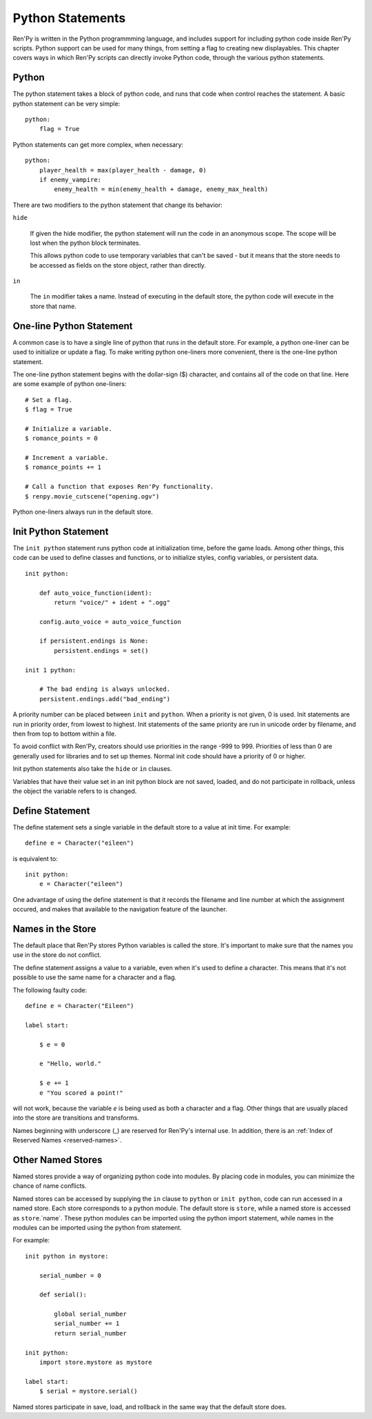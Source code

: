 Python Statements
=================

Ren'Py is written in the Python programmming language, and includes
support for including python code inside Ren'Py scripts. Python
support can be used for many things, from setting a flag to creating
new displayables. This chapter covers ways in which Ren'Py scripts can
directly invoke Python code, through the various python statements.


.. _python-statement:

Python
------

The python statement takes a block of python code, and runs that code
when control reaches the statement. A basic python statement can be
very simple::

    python:
        flag = True

Python statements can get more complex, when necessary::

    python:
        player_health = max(player_health - damage, 0)
        if enemy_vampire:
            enemy_health = min(enemy_health + damage, enemy_max_health)

There are two modifiers to the python statement that change its
behavior:

``hide``

    If given the hide modifier, the python statement will run the
    code in an anonymous scope. The scope will be lost when the python
    block terminates.

    This allows python code to use temporary variables that can't be
    saved - but it means that the store needs to be accessed as fields
    on the store object, rather than directly.

``in``

   The ``in`` modifier takes a name. Instead of executing in the
   default store, the python code will execute in the store that
   name.


One-line Python Statement
-------------------------

A common case is to have a single line of python that runs in the
default store. For example, a python one-liner can be used to
initialize or update a flag. To make writing python one-liners
more convenient, there is the one-line python statement.

The one-line python statement begins with the dollar-sign ($)
character, and contains all of the code on that line. Here
are some example of python one-liners::

    # Set a flag.
    $ flag = True

    # Initialize a variable.
    $ romance_points = 0

    # Increment a variable.
    $ romance_points += 1

    # Call a function that exposes Ren'Py functionality.
    $ renpy.movie_cutscene("opening.ogv")

Python one-liners always run in the default store.


.. _init-python-statement:

Init Python Statement
---------------------

The ``init python`` statement runs python code at initialization time,
before the game loads. Among other things, this code can be used to define
classes and functions, or to initialize styles, config variables, or
persistent data. ::

    init python:

        def auto_voice_function(ident):
            return "voice/" + ident + ".ogg"

        config.auto_voice = auto_voice_function

        if persistent.endings is None:
            persistent.endings = set()

    init 1 python:

        # The bad ending is always unlocked.
        persistent.endings.add("bad_ending")

A priority number can be placed between ``init`` and ``python``. When
a priority is not given, 0 is used. Init  statements are run in priority
order, from lowest to highest. Init statements of the same priority are run in
unicode order by filename, and then from top to bottom within a file.

To avoid conflict with Ren'Py, creators should use priorities in the
range -999 to 999. Priorities of less than 0 are generally used for
libraries and to set up themes. Normal init code should have a priority
of 0 or higher.

Init python statements also take the ``hide`` or ``in`` clauses.

Variables that have their value set in an init python block are not
saved, loaded, and do not participate in rollback, unless the object
the variable refers to is changed.


.. _define-statement:

Define Statement
----------------

The define statement sets a single variable in the default store
to a value at init time. For example::

    define e = Character("eileen")

is equivalent to::

    init python:
        e = Character("eileen")

One advantage of using the define statement is that it records the
filename and line number at which the assignment occured, and
makes that available to the navigation feature of the launcher.

Names in the Store
------------------

The default place that Ren'Py stores Python variables is called the
store. It's important to make sure that the names you use in the
store do not conflict.

The define statement assigns a value to a variable, even when it's
used to define a character. This means that it's not possible to
use the same name for a character and a flag.

The following faulty code::

    define e = Character("Eileen")

    label start:

        $ e = 0

        e "Hello, world."

        $ e += 1
        e "You scored a point!"

will not work, because the variable `e` is being used as both a
character and a flag. Other things that are usually placed into
the store are transitions and transforms.

Names beginning with underscore (\_) are reserved for Ren'Py's
internal use. In addition, there is an :ref:`Index of Reserved Names <reserved-names>`.


Other Named Stores
------------------

Named stores provide a way of organizing python code into modules. By
placing code in modules, you can minimize the chance of name
conflicts.

Named stores can be accessed by supplying the ``in`` clause to
``python`` or ``init python``, code can run accessed in a named
store. Each store corresponds to a python module. The default store is
``store``, while a named store is accessed as ``store``.`name`. These
python modules can be imported using the python import statement,
while names in the modules can be imported using the python from
statement.

For example::

    init python in mystore:

        serial_number = 0

        def serial():

            global serial_number
            serial_number += 1
            return serial_number

    init python:
        import store.mystore as mystore

    label start:
        $ serial = mystore.serial()


Named stores participate in save, load, and rollback in the same way
that the default store does.


